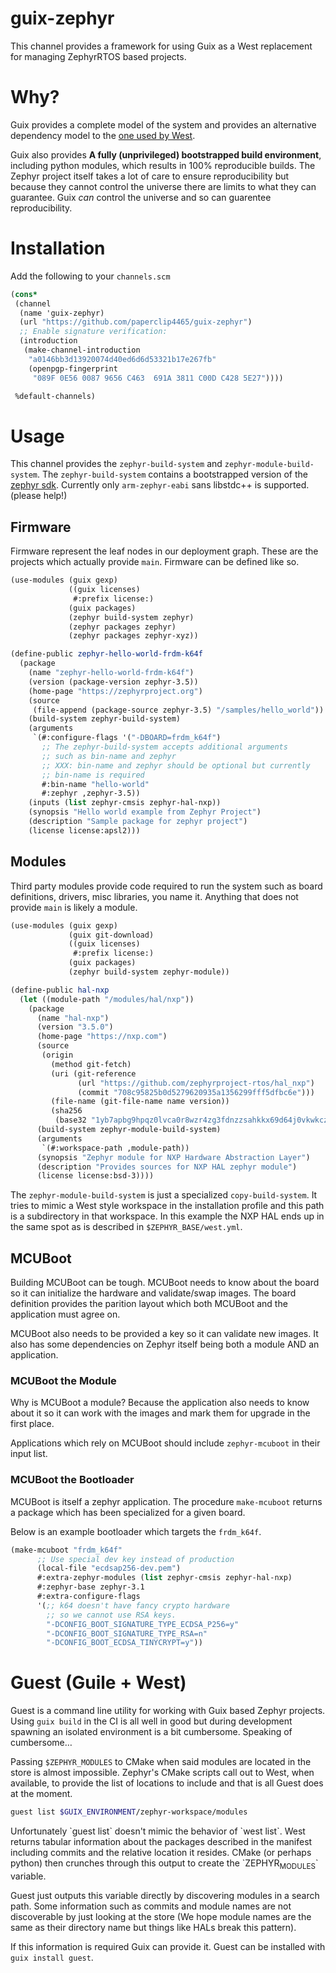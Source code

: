 * guix-zephyr

This channel provides a framework for using Guix as a West replacement
for managing ZephyrRTOS based projects.

* Why?

Guix provides a complete model of the system and provides an
alternative dependency model to the [[https://docs.zephyrproject.org/latest/develop/west/manifest.html#id11][one used by West]].

Guix also provides *A fully (unprivileged) bootstrapped build
environment*, including python modules, which results in 100%
reproducible builds. The Zephyr project itself takes a lot of care to ensure
reproducibility but because they cannot control the universe there are
limits to what they can guarantee. Guix /can/ control the universe and
so can guarentee reproducibility.

* Installation

Add the following to your ~channels.scm~

#+BEGIN_SRC scheme
  (cons*
   (channel
    (name 'guix-zephyr)
    (url "https://github.com/paperclip4465/guix-zephyr")
    ;; Enable signature verification:
    (introduction
     (make-channel-introduction
      "a0146bb3d13920074d40ed6d6d53321b17e267fb"
      (openpgp-fingerprint
       "089F 0E56 0087 9656 C463  691A 3811 C00D C428 5E27"))))

   %default-channels)
#+END_SRC

* Usage

This channel provides the ~zephyr-build-system~ and ~zephyr-module-build-system~.
The ~zephyr-build-system~ contains a bootstrapped version of the [[https://github.com/zephyrproject-rtos/sdk-ng][zephyr sdk]].
Currently only ~arm-zephyr-eabi~ sans libstdc++ is supported. (please help!)

** Firmware

Firmware represent the leaf nodes in our deployment graph.
These are the projects which actually provide ~main~.
Firmware can be defined like so.

#+BEGIN_SRC scheme
  (use-modules (guix gexp)
               ((guix licenses)
                #:prefix license:)
               (guix packages)
               (zephyr build-system zephyr)
               (zephyr packages zephyr)
               (zephyr packages zephyr-xyz))

  (define-public zephyr-hello-world-frdm-k64f
    (package
      (name "zephyr-hello-world-frdm-k64f")
      (version (package-version zephyr-3.5))
      (home-page "https://zephyrproject.org")
      (source
       (file-append (package-source zephyr-3.5) "/samples/hello_world"))
      (build-system zephyr-build-system)
      (arguments
       `(#:configure-flags '("-DBOARD=frdm_k64f")
         ;; The zephyr-build-system accepts additional arguments
         ;; such as bin-name and zephyr
         ;; XXX: bin-name and zephyr should be optional but currently
         ;; bin-name is required
         #:bin-name "hello-world"
         #:zephyr ,zephyr-3.5))
      (inputs (list zephyr-cmsis zephyr-hal-nxp))
      (synopsis "Hello world example from Zephyr Project")
      (description "Sample package for zephyr project")
      (license license:apsl2)))
#+END_SRC

** Modules

Third party modules provide code required to run the system such as
board definitions, drivers, misc libraries, you name it. Anything that
does not provide ~main~ is likely a module.

#+BEGIN_SRC scheme
  (use-modules (guix gexp)
               (guix git-download)
               ((guix licenses)
                #:prefix license:)
               (guix packages)
               (zephyr build-system zephyr-module))

  (define-public hal-nxp
    (let ((module-path "/modules/hal/nxp"))
      (package
        (name "hal-nxp")
        (version "3.5.0")
        (home-page "https://nxp.com")
        (source
         (origin
           (method git-fetch)
           (uri (git-reference
                 (url "https://github.com/zephyrproject-rtos/hal_nxp")
                 (commit "708c95825b0d5279620935a1356299fff5dfbc6e")))
           (file-name (git-file-name name version))
           (sha256
            (base32 "1yb7apbg9hpqz0lvca0r8wzr4zg3fdnzzsahkkx69d64j0vkwkcz"))))
        (build-system zephyr-module-build-system)
        (arguments
         `(#:workspace-path ,module-path))
        (synopsis "Zephyr module for NXP Hardware Abstraction Layer")
        (description "Provides sources for NXP HAL zephyr module")
        (license license:bsd-3))))
#+END_SRC

The ~zephyr-module-build-system~ is just a specialized
~copy-build-system~.
It tries to mimic a West style workspace in the
installation profile and this path is a subdirectory in that
workspace.  In this example the NXP HAL ends up in the same spot as is
described in =$ZEPHYR_BASE/west.yml=.

** MCUBoot

Building MCUBoot can be tough.
MCUBoot needs to know about the board so it can initialize the
hardware and validate/swap images. The board definition provides the
parition layout which both MCUBoot and the application must agree on.

MCUBoot also needs to be provided a key so it can validate new images.
It also has some dependencies on Zephyr itself being both a module AND
an application.

*** MCUBoot the Module

Why is MCUBoot a module? Because the application also needs to know
about it so it can work with the images and mark them for upgrade in
the first place.

Applications which rely on MCUBoot should include ~zephyr-mcuboot~
in their input list.

*** MCUBoot the Bootloader

MCUBoot is itself a zephyr application.
The procedure ~make-mcuboot~ returns a package which has been
specialized for a given board.

Below is an example bootloader which targets the =frdm_k64f=.
#+BEGIN_SRC scheme
  (make-mcuboot "frdm_k64f"
		;; Use special dev key instead of production
		(local-file "ecdsap256-dev.pem")
		#:extra-zephyr-modules (list zephyr-cmsis zephyr-hal-nxp)
		#:zephyr-base zephyr-3.1
		#:extra-configure-flags
		'(;; k64 doesn't have fancy crypto hardware
		  ;; so we cannot use RSA keys.
		  "-DCONFIG_BOOT_SIGNATURE_TYPE_ECDSA_P256=y"
		  "-DCONFIG_BOOT_SIGNATURE_TYPE_RSA=n"
		  "-DCONFIG_BOOT_ECDSA_TINYCRYPT=y"))
#+END_SRC

* Guest (Guile + West)

Guest is a command line utility for working with Guix based Zephyr
projects.  Using ~guix build~ in the CI is all well in good but during
development spawning an isolated environment is a bit
cumbersome. Speaking of cumbersome...

Passing ~$ZEPHYR_MODULES~ to CMake when said modules are located in
the store is almost impossible.  Zephyr's CMake scripts call out to
West, when available, to provide the list of locations to include and
that is all Guest does at the moment.

#+BEGIN_SRC sh
  guest list $GUIX_ENVIRONMENT/zephyr-workspace/modules
#+END_SRC

Unfortunately `guest list` doesn't mimic the behavior of `west list`. West returns tabular information about
the packages described in the manifest including commits and the relative location it resides.
CMake (or perhaps python) then crunches through this output to create the `ZEPHYR_MODULES` variable.

Guest just outputs this variable directly by discovering modules in a search path.
Some information such as commits and module names are not discoverable by just looking at the store
(We hope module names are the same as their directory name but things like HALs break this pattern).

If this information is required Guix can provide it.
Guest can be installed with ~guix install guest~.

